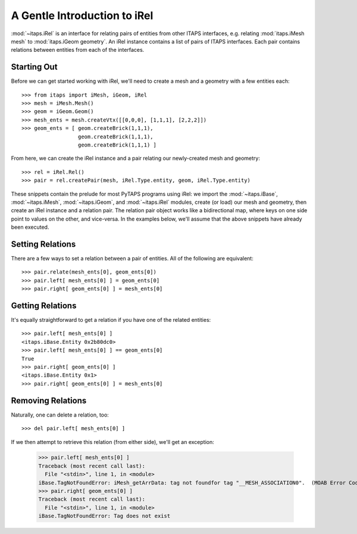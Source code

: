 ===============================
 A Gentle Introduction to iRel
===============================

:mod:`~itaps.iRel` is an interface for relating pairs of entities from other
ITAPS interfaces, e.g. relating :mod:`itaps.iMesh mesh` to :mod:`itaps.iGeom
geometry`. An iRel instance contains a list of pairs of ITAPS interfaces. Each
pair contains relations between entities from each of the interfaces.

Starting Out
============

Before we can get started working with iRel, we'll need to create a mesh and a
geometry with a few entities each::

    >>> from itaps import iMesh, iGeom, iRel
    >>> mesh = iMesh.Mesh()
    >>> geom = iGeom.Geom()
    >>> mesh_ents = mesh.createVtx([[0,0,0], [1,1,1], [2,2,2]])
    >>> geom_ents = [ geom.createBrick(1,1,1),
                      geom.createBrick(1,1,1),
                      geom.createBrick(1,1,1) ]

From here, we can create the iRel instance and a pair relating our newly-created
mesh and geometry::

    >>> rel = iRel.Rel()
    >>> pair = rel.createPair(mesh, iRel.Type.entity, geom, iRel.Type.entity)

These snippets contain the prelude for most PyTAPS programs using iRel: we
import the :mod:`~itaps.iBase`, :mod:`~itaps.iMesh`, :mod:`~itaps.iGeom`, and
:mod:`~itaps.iRel` modules, create (or load) our mesh and geometry, then create
an iRel instance and a relation pair. The relation pair object works like a
bidirectional map, where keys on one side point to values on the other, and
vice-versa. In the examples below, we'll assume that the above snippets have
already been executed.

Setting Relations
=================

There are a few ways to set a relation between a pair of entities. All of the
following are equivalent::

    >>> pair.relate(mesh_ents[0], geom_ents[0])
    >>> pair.left[ mesh_ents[0] ] = geom_ents[0]
    >>> pair.right[ geom_ents[0] ] = mesh_ents[0]

Getting Relations
=================

It's equally straightforward to get a relation if you have one of the related
entities::

    >>> pair.left[ mesh_ents[0] ]
    <itaps.iBase.Entity 0x2b80dc0>
    >>> pair.left[ mesh_ents[0] ] == geom_ents[0]
    True
    >>> pair.right[ geom_ents[0] ]
    <itaps.iBase.Entity 0x1>
    >>> pair.right[ geom_ents[0] ] = mesh_ents[0]


Removing Relations
==================

Naturally, one can delete a relation, too::

    >>> del pair.left[ mesh_ents[0] ]

If we then attempt to retrieve this relation (from either side), we'll get an
exception:

    >>> pair.left[ mesh_ents[0] ]
    Traceback (most recent call last):
      File "<stdin>", line 1, in <module>
    iBase.TagNotFoundError: iMesh_getArrData: tag not foundfor tag "__MESH_ASSOCIATION0".  (MOAB Error Code: MB_TAG_NOT_FOUND)
    >>> pair.right[ geom_ents[0] ]
    Traceback (most recent call last):
      File "<stdin>", line 1, in <module>
    iBase.TagNotFoundError: Tag does not exist
